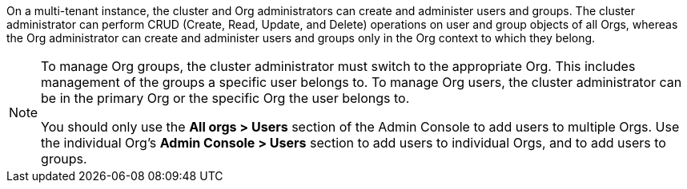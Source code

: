 On a multi-tenant instance, the cluster and Org administrators can create and administer users and groups. The cluster administrator can perform CRUD (Create, Read, Update, and Delete) operations on user and group objects of all Orgs, whereas the Org administrator can create and administer users and groups only in the Org context to which they belong.

[NOTE]
====
To manage Org groups, the cluster administrator must switch to the appropriate Org. This includes management of the groups a specific user belongs to. To manage Org users, the cluster administrator can be in the primary Org or the specific Org the user belongs to.

You should only use the *All orgs > Users* section of the Admin Console to add users to multiple Orgs. Use the individual Org's *Admin Console > Users* section to add users to individual Orgs, and to add users to groups.
====